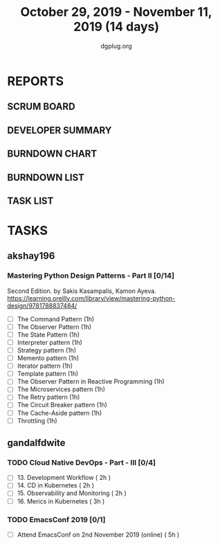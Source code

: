 #+TITLE: October 29, 2019 - November 11, 2019 (14 days)
#+AUTHOR: dgplug.org
#+EMAIL: users@lists.dgplug.org
#+PROPERTY: Effort_ALL 0 0:05 0:10 0:30 1:00 2:00 3:00 4:00
#+COLUMNS: %35ITEM %TASKID %OWNER %3PRIORITY %TODO %5ESTIMATED{+} %3ACTUAL{+}
* REPORTS
** SCRUM BOARD
#+BEGIN: block-update-board
#+END:
** DEVELOPER SUMMARY
#+BEGIN: block-update-summary
#+END:
** BURNDOWN CHART
#+BEGIN: block-update-graph
#+END:
** BURNDOWN LIST
#+PLOT: title:"Burndown" ind:1 deps:(3 4) set:"term dumb" set:"xtics scale 0.5" set:"ytics scale 0.5" file:"burndown.plt" set:"xrange [0:17]"
#+BEGIN: block-update-burndown
#+END:
** TASK LIST
#+BEGIN: columnview :hlines 2 :maxlevel 5 :id "TASKS"
#+END:
* TASKS
  :PROPERTIES:
  :ID:       TASKS
  :SPRINTLENGTH: 14
  :SPRINTSTART: <2019-10-29 Tue>
  :wpd-akshay196: 1
  :wpd-gandalfdwite: 1
  :END:
** akshay196
*** Mastering Python Design Patterns - Part II [0/14]
    :PROPERTIES:
    :ESTIMATED:
    :ACTUAL:
    :OWNER: akshay196
    :ID: READ.1569864940
    :TASKID: READ.1569864940
    :END:
    Second Edition. by Sakis Kasampalis, Kamon Ayeva.
    https://learning.oreilly.com/library/view/mastering-python-design/9781788837484/
    - [ ] The Command Pattern                              (1h)
    - [ ] The Observer Pattern                             (1h)
    - [ ] The State Pattern                                (1h)
    - [ ] Interpreter pattern                              (1h)
    - [ ] Strategy pattern                                 (1h)
    - [ ] Memento pattern                                  (1h)
    - [ ] Iterator pattern                                 (1h)
    - [ ] Template pattern                                 (1h)
    - [ ] The Observer Pattern in Reactive Programming     (1h)
    - [ ] The Microservices pattern                        (1h)
    - [ ] The Retry pattern                                (1h)
    - [ ] The Circuit Breaker pattern                      (1h)
    - [ ] The Cache-Aside pattern                          (1h)
    - [ ] Throttling                                       (1h)
** gandalfdwite
*** TODO Cloud Native DevOps - Part - III [0/4]
    :PROPERTIES:
    :ESTIMATED: 9
    :ACTUAL:
    :OWNER:    gandalfdwite
    :ID:       READ.1568308423
    :TASKID:   READ.1568308423
    :END:
     - [ ] 13. Development Workflow             ( 2h )
     - [ ] 14. CD in Kubernetes                 ( 2h )
     - [ ] 15. Observability and Monitoring     ( 2h )
     - [ ] 16. Merics in Kubernetes             ( 3h )
*** TODO EmacsConf 2019 [0/1]
    :PROPERTIES:
    :ESTIMATED: 5
    :ACTUAL:
    :OWNER:    gandalfdwite
    :ID:       EVENT.1572287595
    :TASKID:   EVENT.1572287595
    :END:
     - [ ] Attend EmacsConf on 2nd November 2019 (online)   ( 5h )
